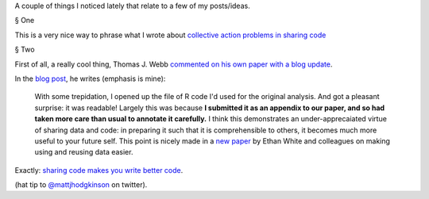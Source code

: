 A couple of things I noticed lately that relate to a few of my posts/ideas.

§ One

.. raw:: html

    <blockquote class="twitter-tweet"><p>Many "scientists should do x" conversations need to be reframed as"the culture of science needs to support x."</p>&mdash; Jacquelyn Gill (@JacquelynGill) <a href="https://twitter.com/JacquelynGill/status/335011282715541504">May 16, 2013</a></blockquote>
    <script async src="//platform.twitter.com/widgets.js" charset="utf-8"></script>

This is a very nice way to phrase what I wrote about `collective action
problems in sharing code
<http://metarabbit.wordpress.com/2013/05/06/people-are-right-not-to-share-scientific-code/>`__

§ Two

First of all, a really cool thing, Thomas J. Webb `commented on his own paper
with a blog update
<http://www.plosone.org/annotation/listThread.action?inReplyTo=65961&root=65961>`__.

In the `blog post
<http://www.scilogs.com/mola_mola/the-big-blue-bit-in-the-middle-still-big-still-blue/>`__,
he writes (emphasis is mine):

    With some trepidation, I opened up the file of R code I'd used for the original
    analysis. And got a pleasant surprise: it was readable! Largely this was
    because **I submitted it as an appendix to our paper, and so had taken more care
    than usual to annotate it carefully.** I think this demonstrates an
    under-apprecaiated virtue of sharing data and code: in preparing it such that
    it is comprehensible to others, it becomes much more useful to your future
    self. This point is nicely made in a `new paper
    <https://peerj.com/preprints/7/>`__ by Ethan White and colleagues on making
    using and reusing data easier.

Exactly: `sharing code makes you write better code <http://metarabbit.wordpress.com/2013/05/10/why-i-develop-open-source-scientific-software/>`__.

(hat tip to `@mattjhodgkinson <https://twitter.com/mattjhodgkinson>`__ on twitter).

